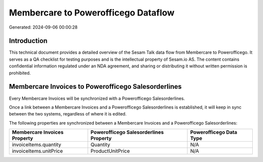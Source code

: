 ====================================
Membercare to Powerofficego Dataflow
====================================

Generated: 2024-09-06 00:00:28

Introduction
------------

This technical document provides a detailed overview of the Sesam Talk data flow from Membercare to Powerofficego. It serves as a QA checklist for testing purposes and is the intellectual property of Sesam.io AS. The content contains confidential information regulated under an NDA agreement, and sharing or distributing it without written permission is prohibited.

Membercare Invoices to Powerofficego Salesorderlines
----------------------------------------------------
Every Membercare Invoices will be synchronized with a Powerofficego Salesorderlines.

Once a link between a Membercare Invoices and a Powerofficego Salesorderlines is established, it will keep in sync between the two systems, regardless of where it is edited.

The following properties are synchronized between a Membercare Invoices and a Powerofficego Salesorderlines:

.. list-table::
   :header-rows: 1

   * - Membercare Invoices Property
     - Powerofficego Salesorderlines Property
     - Powerofficego Data Type
   * - invoiceItems.quantity
     - Quantity
     - N/A
   * - invoiceItems.unitPrice
     - ProductUnitPrice
     - N/A

